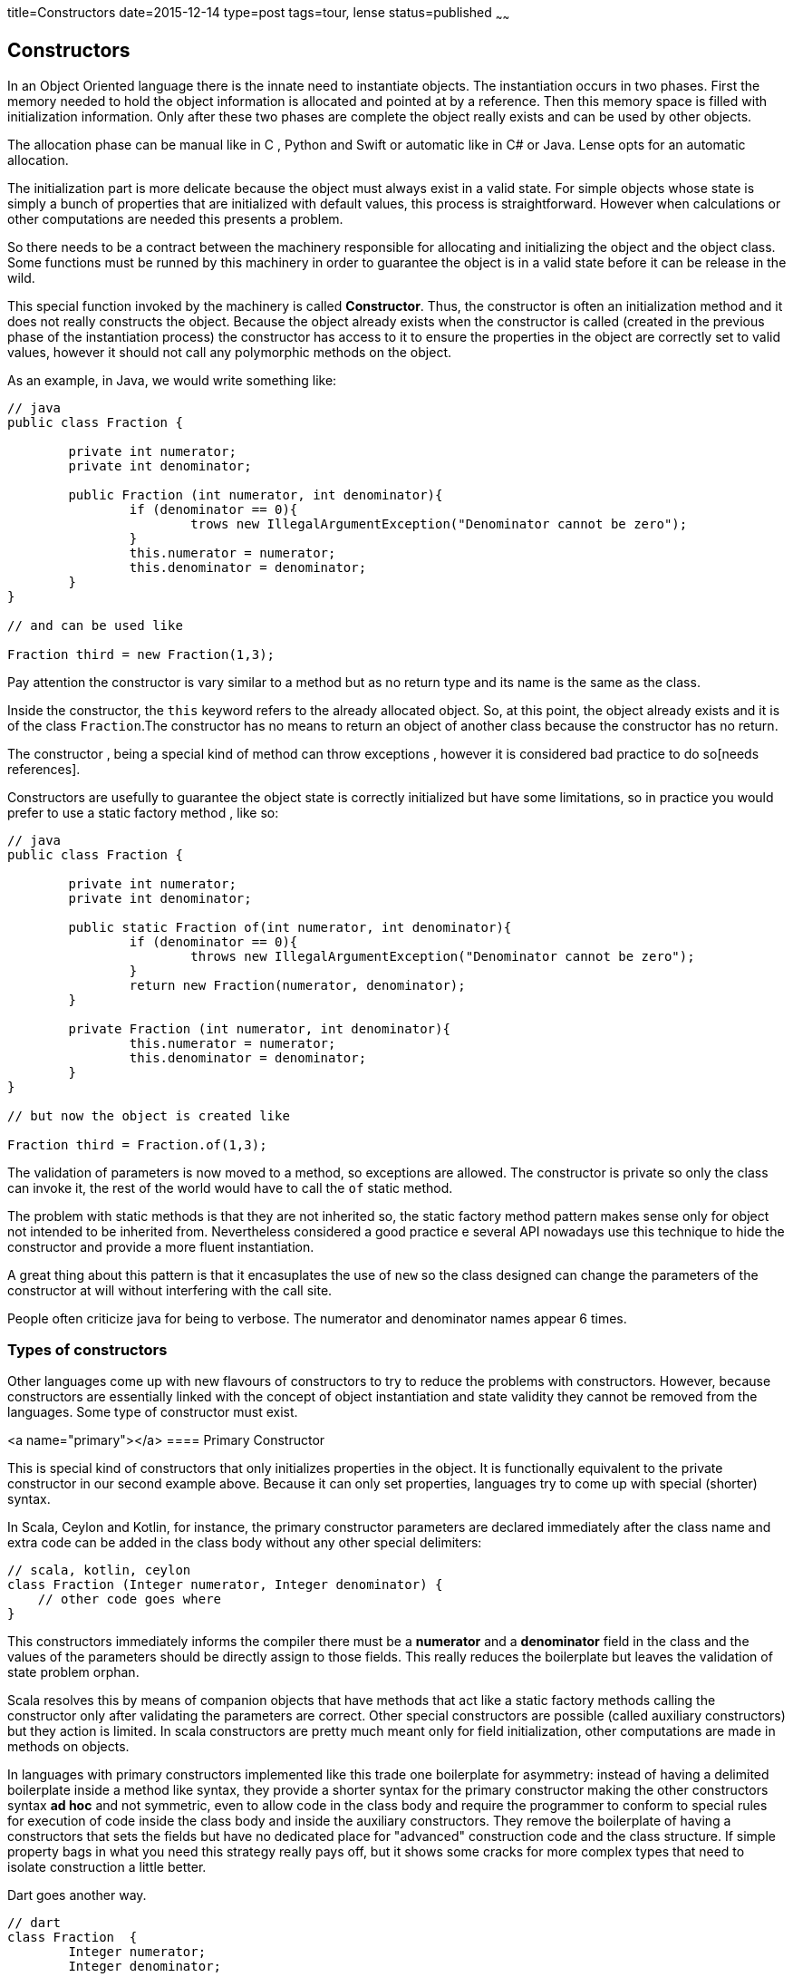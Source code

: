 title=Constructors
date=2015-12-14
type=post
tags=tour, lense
status=published
~~~~~~

== Constructors

In an Object Oriented language there is the innate need to instantiate objects. The instantiation occurs in two phases. First the memory needed to hold the object information is allocated and pointed at by a reference. Then this memory space is filled with initialization information. Only after these two phases are complete the object really exists and can be used by other objects.

The allocation phase can be manual like in C , Python and Swift or automatic like in C# or Java. Lense opts for an automatic allocation.

The initialization part is more delicate because the object must always exist in a valid state. 
For simple objects whose state is simply a bunch of properties that are initialized with default values, this process is straightforward. However when calculations or other computations are needed this presents a problem.

So there needs to be a contract between the machinery responsible for allocating and initializing the object and the object class. Some functions must be runned by this machinery in order to guarantee the object is in a valid state before it can be release in the wild.

This special function invoked by the machinery is called *Constructor*. Thus, the constructor is often an initialization method and it does not really constructs the object. Because the object already exists when the constructor is called (created in the previous phase of the instantiation process) the constructor has access to it to ensure the properties in the object are correctly set to valid values, however it should not call any polymorphic methods on the object.

As an example, in Java, we would write something like:

[source, java]
----
// java
public class Fraction {

	private int numerator;
	private int denominator;
	
	public Fraction (int numerator, int denominator){
		if (denominator == 0){
			trows new IllegalArgumentException("Denominator cannot be zero");
		}
		this.numerator = numerator;
		this.denominator = denominator;
	}
}

// and can be used like 

Fraction third = new Fraction(1,3);
----

Pay attention the constructor is vary similar to a method but as no return type and its name is the same as the class.

Inside the constructor, the `this` keyword refers to the already allocated object. So, at this point, the object already exists and it is of the class `Fraction`.The constructor has no means to return an object of another class because the constructor has no return.

The constructor , being a special kind of method can throw exceptions , however it is considered bad practice to do so[needs references].

Constructors are usefully to guarantee the object state is correctly initialized but have some limitations, so in practice you would prefer to use a static factory method , like so:


[source, java]
----
// java
public class Fraction {

	private int numerator;
	private int denominator;
	
	public static Fraction of(int numerator, int denominator){
		if (denominator == 0){
			throws new IllegalArgumentException("Denominator cannot be zero");
		}
		return new Fraction(numerator, denominator);
	}
	
	private Fraction (int numerator, int denominator){
		this.numerator = numerator;
		this.denominator = denominator;
	}
}

// but now the object is created like 

Fraction third = Fraction.of(1,3);
----

The validation of parameters is now moved to a method, so exceptions are allowed. The constructor is private so only the class can invoke it, the rest of the world would have to call the `of` static method.

The problem with static methods is that they are not inherited so, the static factory method pattern makes sense only for object not intended to be inherited from.
Nevertheless considered a good practice e several API nowadays use this technique to hide the constructor and provide a more fluent instantiation. 

A great thing about this pattern is that it encasuplates the use of `new` so the class designed can change the parameters of the constructor at will without interfering with the call site.

People often criticize java for being to verbose. The numerator and denominator names appear 6 times.

=== Types of constructors

Other languages come up with new flavours of constructors to try to reduce the problems with constructors. However, because constructors are essentially linked with the concept of object instantiation and state validity they cannot be removed from the languages. Some type of constructor must exist.

<a name="primary"></a> 
==== Primary Constructor

This is special kind of constructors that only initializes properties in the object. It is functionally equivalent to the private constructor in our second example above. Because it can only set properties, languages try to come up with special (shorter) syntax.

In Scala, Ceylon and Kotlin, for instance, the primary constructor parameters are declared immediately after the class name and extra code can be added in the class body without any other special delimiters:

[source, scala]
----
// scala, kotlin, ceylon
class Fraction (Integer numerator, Integer denominator) {
    // other code goes where
}
----

This constructors immediately informs the compiler there must be a *numerator* and a *denominator* field in the class and the values of the parameters should be directly assign to those fields. This really reduces the boilerplate but leaves the validation of state problem orphan. 

Scala resolves this by means of companion objects that have methods that act like a static factory methods calling the constructor only after validating the parameters are correct. Other special constructors are possible (called auxiliary constructors) but they action is limited. In scala constructors are pretty much meant only for field initialization, other computations are made in methods on objects.

In languages with primary constructors implemented like this trade one boilerplate for asymmetry: instead of having a delimited boilerplate inside a method like syntax, they provide a shorter syntax for the primary constructor making the other constructors syntax *ad hoc* and not symmetric, even to allow code in the class body and require the programmer to conform to special rules for execution of code inside the class body and inside the auxiliary constructors. They remove the boilerplate of having a constructors that sets the fields but have no dedicated place for "advanced" construction code and the class structure. If simple property bags in what you need this strategy really pays off, but it shows some cracks for more complex types that need to isolate construction a little better.

Dart goes another way.

----
// dart
class Fraction  {
	Integer numerator;
	Integer denominator;

   Fraction (this.numerator, this.denominator)
}

----

The syntax is different, more in line with the C syntax like Java, but the intent is the same: reducing boilerplate, but maintaining the tradiconal way constructors are represented.
However we are obliged to repeat the class name simply by the convention rule constructors are created this way. 
Traditionally the C family languages do not use a keyword for the constructor because it was introduces in the language after de initial design and so create a keyword could conflict with existing names in existing code. So the designed made it so the code for the construtor was not valid code in the previous versions.Them, by historic and similarity reason more modern languages simply copied the syntax like Java and Dart.
The "same name" rule is not always the case. Scala uses `def this()` and some languages use `new` in an attempt to not introduce a dedicated keyword. 

In Lense the primary constructor is written :

[source, lense ]
----
public class Fraction {

   constructor (public val numerator : Integer, public val denominator : Natural);
   
}

// and invoke as

val aThird = new Fraction(1, 3);
----

A constructor without a body means the parameters represent properties with the same name and visiblity. Parameters marked with `val` will produce read-only properties.  Parameters marked with `var` will produce read-write properties. 

There is no boilerplate and there is no repetition of the class's name and the keyword clearly states that the instruction is a constructor.

<a name="named"></a> 
=== Named Constructors

All is fine when the class only needs one constructor. But more times, than not, people would realize an object can be created by different forms. Design can argument this other forms should be handled by factory object and the class itself as only a set of parameters. While this can obviously accomplished is not practical. 

If we intend to have a `Color` type that can be created from RGB or HSL values the two algorithms are different and one or both require calculations before we can set the object private fields. On the other hand we need some practical way of distinguishing between them. Here the static method factory comes handy because it provides a name to the construction form. So in java we could write

[source, java ]
----
// java
Color a = Color.fromRGB(1.0 , 1.0 , 1.0);
Color b = Color.fromHSL(60 , 0.5 , 0.5); 
----

However there is no `new` keyword being used. Dart provides the same sintax but using `new`:

[source, dart ]
----
// dart
Color a = new Color.fromRGB(1.0 , 1.0 , 1.0);
Color b = new Color.fromHSL(60 , 0.5 , 0.5); 
----

In Dart you can provide named constructors like

[source, dart ]
----
// dart
 class Color {

    Color.fromRGB(red, greee, blue){
         // code goes here  
    }
    
    Color.fromHSL(hue, saturation, lightness){
         // code goes here  
    }

}
----

Its a little odd to have dots in the name of the constructor , but at least is consistent with the traditional constructor syntax. In Lense because we have the `constructor` key word we simply write the same as:

[source, lense ]
----
class Color {

    constructor fromRGB( red: Rational, green: Rational, blue : Rational){
         // code goes here  
    }
    
    constructor fromHSL( hue: Rational, saturation: Rational, lightness: Rational){
         // code goes here  
    }

}
----

and invoke them in the same way 

[source, lense ]
----
val a = new Color.fromRGB(1.0 , 1.0 , 1.0);
val b = new Color.fromHSL(60 , 0.5 , 0.5); 
----

Note the similarity with the anonymous constructor invocation.

The named constructors must, at some point, directly or indirectly, invoke the primary constructor. So the final code should be something like

[source, lense ]
----
public class Color {

	private constructor( private val rgb : Natural);
	
    public constructor fromRGB( red : Rational,  green: Rational, blue: Rational){
         	var rgb : Natural = red * 255;
			rgb = (rgb << 8) + green * 255;
			rgb = (rgb << 8) + blue * 255;
			return new Color(rgb);
    }
    
    public constructor fromHSL(hue: Rational, saturation: Rational, lightness: Rational){
         // code goes here to calculate red, green and blue from the parameters , then call the fromRGB constructor
         Rational red = ...
         Rational green = ...
         Rational blue = ...
         return new Color.fromRGB(reg,green,blue);
    }

}
----

Notice how the `new` keyword is used to call the other constructors. In fact constructors in Lense act as factory methods and can return any object that could be assigned to the class.

<a name="factory"></a> 
=== Factory Constructor

Constructors in Lense are real factory methods and can create and return any instance that could be assigned to the class. This means constructors can control the number of instances being created and choose to create specific sub types. For instances the `Array` constructor is :

[source, lense ]
----
public class Array<T> implements EditableSequence<T> {

        constructor filled( size: Natural, value : T){
        	if (T is Int32){
        	    return new Int32Array(size, value);
        	} else if (T is Int64){
        	    return new Int64Array(size, value);
        	} else if (T is Byte){
        	    return new ByteArray(size, value);
        	} else {
        	    return new ObjectArray<T>(size, value);
        	}
        }
		
		constructor ofAbsent<T?>( size : Natural){
        	return new Array.filled<T?>(size, none);
        }
		
		// other methods
}
----

The `Natural` constructor is equivalent to:

[source, lense ]
----
public class Natural extends Whole {

	object cache {
		val values = new Array.absent<Natural>(10);
	}

    public constructor (value: Natural){
       	if (value >= 0 && value < cache.values.size -1){
       		val cached = cache.valueslink:or(value[value]; 
       		cache.values[cached] = cached;
       		return cached;
       	}
       	return other;
    }
    
    public constructor parse ( value : String){
    	if (value.startsWith("-")){
    		throw new ParseException("Value cannot be negative");
    	}
    	if (value.contains(".")){
    		throw new ParseException("Value cannot be decimal");
    	}
    	
    	var power = 0;
    	var value = 0;
    	for(char in value.replaceAll("_",""){
    	
    		val digit = char.toDigit();
    		
    		if (digit == none){
    			throw new ParseException(char ++ "is not a digit.");
    		}
    		value += digit * 10 ^^ power;
    		
    		power++;
    	}
    	
    	return new Natural(value);
    }
}

----

It uses and link:objects.html#object[`object`] to hold the cache data. If the given `String` is not valid the constructor throws a `ParseException`.
This is valid because a constructors is like a factory, however the compiler will only allow the `throw` clause on a named constructor.
 
<a name="conversion"></a> 
=== Conversion Constructor

A conversion constructor is used to obtain the state of the object from another object of a different type. For instance:

[source, lense ]
----
val k : Integer = 23;
----

Because all whole literals are parser by the compiler as `Natural`s,  23 is really a `Natural`. On the other hand, because `Natural`s are not `Integer`s the assignment would not be valid. Before a compilation error is risen, the compiler tries to find a constructor in the class Integer that is marked as `implicit` and has a single parameter of type `Natural`. 

[source, lense ]
----
public class Integer extends Whole {

	implicit constructor ( other : Natural){
		return new BigInt(other.toString()); // this is not the real code, just an example.
	}
}

----

If it exists, the compiler changes the assignment to:

[source, lense ]
----
val k : Integer = new Integer(23);
----

The `implicit` keyword is necessary because not every constructor with a single parameter is meant to be a conversion constructor. 
The `List<T>` class (used above) has a constructor that receives a `Natural` to set the array size,but that, without the implicit keyword would mean that:

[source, lense ]
----
val list : List<Integer> = 3;
----

was really 

[source, lense ]
----
val list : List<Integer> = new List<Integer>(3);
----

The instruction would be (wrongly) trying to assign the number 3 to the list but the compiler would try to promote the value.
This would not be a very coherent form to create arrays because can be confused with:

[source, lense ]
----
val list : List<Integer> = [3];
----
 
The programmer may have forgotten to surround the value with brackets.  

Also, this other example could be made to be valid code using an implicit conversion constructor:

[source, lense ]
----
val address : Uri = "http://www.google.com" 

// equivalent to 

val address : Uri = new Uri("http://www.google.com");

----

Implicit constructors, like primary constructors, are not recommended for object creation that can throw exceptions (under consideration). 
For a parsing operation, or other, that possibly could go wrong, is not suited to a conversion constructor. It is recommended that a constructor based on a string be a named constructor like `parse(String)`. Only named constructors can throw exceptions.

As we can see from the above examples, the conversion constructor is a simple way to promote values of one class to another but only if it is guaranteed that conversion will never fail.

As a limitation of conversion constructors the process only works if the class on the left side of the assignment accepts the instances of the class on the right side as a valid argument. This means than , if A is convertible to B and B to C , A *is not* convertible directly to C. 

=== Constructors Enhancement (Under Consideration)

If the original designer of the left side class did not added the conversion constructor for some other class we can add one latter by creating an link:enhancements.html[enhancement], like so:

[source, lense ]
----
public enhancement AddNaturalConvertionConstrutorToString extends String { // enhances String

	public implicit constructor fromNumber( n : Number){ // creates a string from a Number
	       return n.asString();
	}
}
----

With this enhancement in scope we can write:

[source, lense ]
----
val  s : String = 8; // not supported without the enhancement
// or 
val  s : String = new String.fromNumber(8); // not supported without the enhancement
----

This is very powerful feature of link:enhancements.html[enhancements] and can easily be abused, so please design enhancements with care.   


